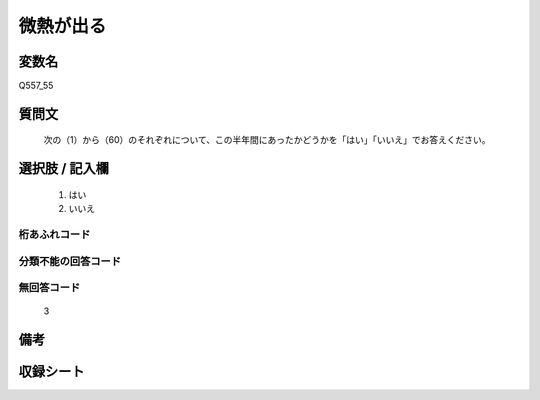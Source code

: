 .. title:: Q557_55
.. rst-cllass:: item
====================================================================================================
微熱が出る
====================================================================================================

.. rst-class:: varname
変数名
==================

Q557_55

.. rst-class:: question
質問文
==================


   次の（1）から（60）のそれぞれについて、この半年間にあったかどうかを「はい」「いいえ」でお答えください。



.. rst-class:: answer
選択肢 / 記入欄
======================

  
     1. はい
  
     2. いいえ
  



.. rst-class:: overflow
桁あふれコード
-------------------------------
  


.. rst-class:: not_available
分類不能の回答コード
-------------------------------------
  


.. rst-class:: not_available
無回答コード
-------------------------------------
  3


.. rst-class:: bikou
備考
==================



.. rst-class:: include_sheet
収録シート
=======================================
.. hlist::
   :columns: 3
   
   
   * p2_3
   
   * p4_3
   
   * p6_3
   
   


.. index:: Q557_55